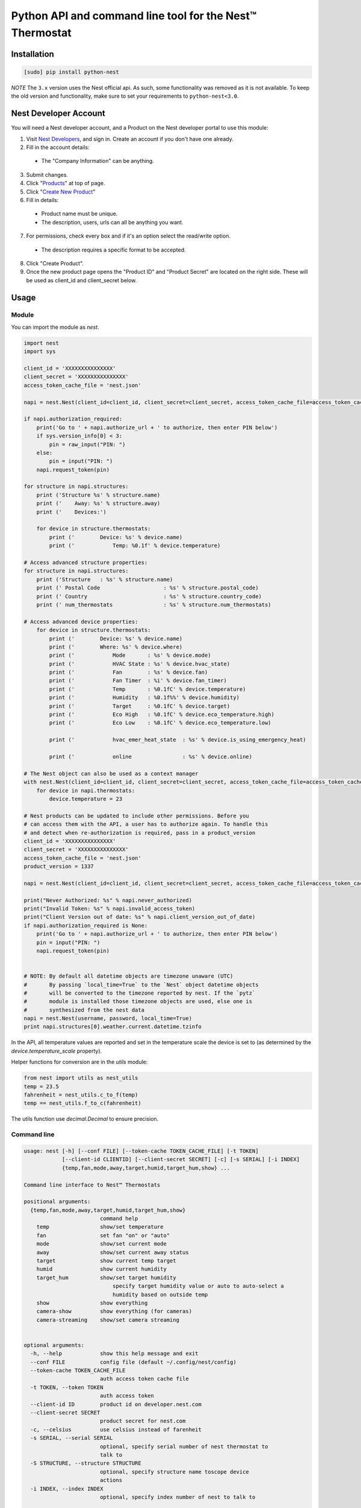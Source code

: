 =========================================================
Python API and command line tool for the Nest™ Thermostat
=========================================================

.. image:: https://travis-ci.org/jkoelker/python-nest.svg?branch=master
    :target: https://travis-ci.org/jkoelker/python-nest


Installation
============

.. code-block:: bash

    [sudo] pip install python-nest


*NOTE* The ``3.x`` version uses the Nest official api. As such, some functionality
was removed as it is not available. To keep the old version and functionality, make sure to set
your requirements to ``python-nest<3.0``.

Nest Developer Account
=======================


You will need a Nest developer account, and a Product on the Nest developer portal to use this module:

1. Visit `Nest Developers <https://developers.nest.com/>`_, and sign in. Create an account if you don't have one already.

2. Fill in the account details:

  - The "Company Information" can be anything.

3. Submit changes.

4. Click "`Products <https://developers.nest.com/products>`_" at top of page.

5. Click "`Create New Product <https://developers.nest.com/products/new>`_"

6. Fill in details:

  - Product name must be unique.

  - The description, users, urls can all be anything you want.

7. For permissions, check every box and if it's an option select the read/write option.

  - The description requires a specific format to be accepted.

8. Click "Create Product".

9. Once the new product page opens the "Product ID" and "Product Secret" are located on the right side. These will be used as client_id and client_secret below.


Usage
=====

Module
------

You can import the module as `nest`.

.. code-block:: python

    import nest
    import sys

    client_id = 'XXXXXXXXXXXXXXX'
    client_secret = 'XXXXXXXXXXXXXXX'
    access_token_cache_file = 'nest.json'

    napi = nest.Nest(client_id=client_id, client_secret=client_secret, access_token_cache_file=access_token_cache_file)

    if napi.authorization_required:
        print('Go to ' + napi.authorize_url + ' to authorize, then enter PIN below')
        if sys.version_info[0] < 3:
            pin = raw_input("PIN: ")
        else:
            pin = input("PIN: ")
        napi.request_token(pin)

    for structure in napi.structures:
        print ('Structure %s' % structure.name)
        print ('    Away: %s' % structure.away)
        print ('    Devices:')

        for device in structure.thermostats:
            print ('        Device: %s' % device.name)
            print ('            Temp: %0.1f' % device.temperature)

    # Access advanced structure properties:
    for structure in napi.structures:
        print ('Structure   : %s' % structure.name)
        print (' Postal Code                    : %s' % structure.postal_code)
        print (' Country                        : %s' % structure.country_code)
        print (' num_thermostats                : %s' % structure.num_thermostats)

    # Access advanced device properties:
        for device in structure.thermostats:
            print ('        Device: %s' % device.name)
            print ('        Where: %s' % device.where)
            print ('            Mode       : %s' % device.mode)
            print ('            HVAC State : %s' % device.hvac_state)
            print ('            Fan        : %s' % device.fan)
            print ('            Fan Timer  : %i' % device.fan_timer)
            print ('            Temp       : %0.1fC' % device.temperature)
            print ('            Humidity   : %0.1f%%' % device.humidity)
            print ('            Target     : %0.1fC' % device.target)
            print ('            Eco High   : %0.1fC' % device.eco_temperature.high)
            print ('            Eco Low    : %0.1fC' % device.eco_temperature.low)

            print ('            hvac_emer_heat_state  : %s' % device.is_using_emergency_heat)

            print ('            online                : %s' % device.online)

    # The Nest object can also be used as a context manager
    with nest.Nest(client_id=client_id, client_secret=client_secret, access_token_cache_file=access_token_cache_file) as napi:
        for device in napi.thermostats:
            device.temperature = 23

    # Nest products can be updated to include other permissions. Before you
    # can access them with the API, a user has to authorize again. To handle this
    # and detect when re-authorization is required, pass in a product_version
    client_id = 'XXXXXXXXXXXXXXX'
    client_secret = 'XXXXXXXXXXXXXXX'
    access_token_cache_file = 'nest.json'
    product_version = 1337

    napi = nest.Nest(client_id=client_id, client_secret=client_secret, access_token_cache_file=access_token_cache_file, product_version=product_version)

    print("Never Authorized: %s" % napi.never_authorized)
    print("Invalid Token: %s" % napi.invalid_access_token)
    print("Client Version out of date: %s" % napi.client_version_out_of_date)
    if napi.authorization_required is None:
        print('Go to ' + napi.authorize_url + ' to authorize, then enter PIN below')
        pin = input("PIN: ")
        napi.request_token(pin)


    # NOTE: By default all datetime objects are timezone unaware (UTC)
    #       By passing `local_time=True` to the `Nest` object datetime objects
    #       will be converted to the timezone reported by nest. If the `pytz`
    #       module is installed those timezone objects are used, else one is
    #       synthesized from the nest data
    napi = nest.Nest(username, password, local_time=True)
    print napi.structures[0].weather.current.datetime.tzinfo




In the API, all temperature values are reported and set in the temperature scale
the device is set to (as determined by the `device.temperature_scale` property).

Helper functions for conversion are in the `utils` module:

.. code-block:: python

    from nest import utils as nest_utils
    temp = 23.5
    fahrenheit = nest_utils.c_to_f(temp)
    temp == nest_utils.f_to_c(fahrenheit)


The utils function use `decimal.Decimal` to ensure precision.


Command line
------------

.. code-block:: bash

    usage: nest [-h] [--conf FILE] [--token-cache TOKEN_CACHE_FILE] [-t TOKEN]
                [--client-id CLIENTID] [--client-secret SECRET] [-c] [-s SERIAL] [-i INDEX]
                {temp,fan,mode,away,target,humid,target_hum,show} ...

    Command line interface to Nest™ Thermostats

    positional arguments:
      {temp,fan,mode,away,target,humid,target_hum,show}
                            command help
        temp                show/set temperature
        fan                 set fan "on" or "auto"
        mode                show/set current mode
        away                show/set current away status
        target              show current temp target
        humid               show current humidity
        target_hum          show/set target humidity
                                specify target humidity value or auto to auto-select a
                                humidity based on outside temp
        show                show everything
        camera-show         show everything (for cameras)
        camera-streaming    show/set camera streaming


    optional arguments:
      -h, --help            show this help message and exit
      --conf FILE           config file (default ~/.config/nest/config)
      --token-cache TOKEN_CACHE_FILE
                            auth access token cache file
      -t TOKEN, --token TOKEN
                            auth access token
      --client-id ID        product id on developer.nest.com
      --client-secret SECRET
                            product secret for nest.com
      -c, --celsius         use celsius instead of farenheit
      -s SERIAL, --serial SERIAL
                            optional, specify serial number of nest thermostat to
                            talk to
      -S STRUCTURE, --structure STRUCTURE
                            optional, specify structure name toscope device
                            actions
      -i INDEX, --index INDEX
                            optional, specify index number of nest to talk to

    examples:
        # If your nest is not in range mode
        nest --conf myconfig --client-id CLIENTID --client-secret SECRET temp 73
        # If your nest is in range mode
        nest --conf myconfig --client-id CLIENTID --client-secret SECRET temp 66 73

        nest --conf myconfig --client-id CLIENTID --client-secret SECRET fan --auto
        nest --conf myconfig --client-id CLIENTID --client-secret SECRET target_hum 35

        # nestcam examples
        nest --conf myconfig --client-id CLIENTID --client-secret SECRET camera-show
        nest --conf myconfig --client-id CLIENTID --client-secret SECRET camera-streaming --enable-camera-streaming

A configuration file must be specified and used for the credentials to communicate with the NEST Thermostat initially.  Once completed and a token is generated, if you're using the default location for the token, the command line option will read from it automatically.


.. code-block:: ini

    [NEST]
    user = joe@user.com
    password = swordfish
    token_cache = ~/.config/nest/token_cache


The `[NEST]` section may also be named `[nest]` for convenience. Do not use `[DEFAULT]` as it cannot be read


History
=======

This module was originally a fork of `nest_thermostat <https://github.com/FiloSottile/nest_thermostat>`
which was a fork of `pynest <https://github.com/smbaker/pynest`
